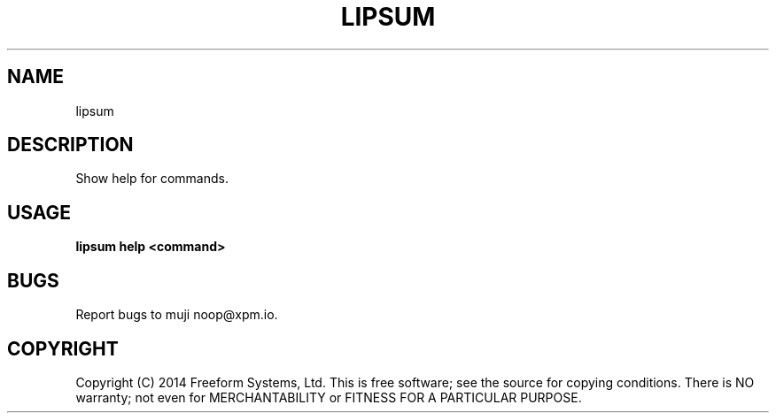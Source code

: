 .TH "LIPSUM" "1" "March 2014" "lipsum 1.0" "User Commands"
.SH "NAME"
lipsum
.SH "DESCRIPTION"
.PP
Show help for commands.
.SH "USAGE"

\fBlipsum help <command>\fR
.SH "BUGS"
.PP
Report bugs to muji noop@xpm.io.
.SH "COPYRIGHT"
.PP
Copyright (C) 2014 Freeform Systems, Ltd.
This is free software; see the source for copying conditions. There is NO warranty; not even for MERCHANTABILITY or FITNESS FOR A PARTICULAR PURPOSE.
